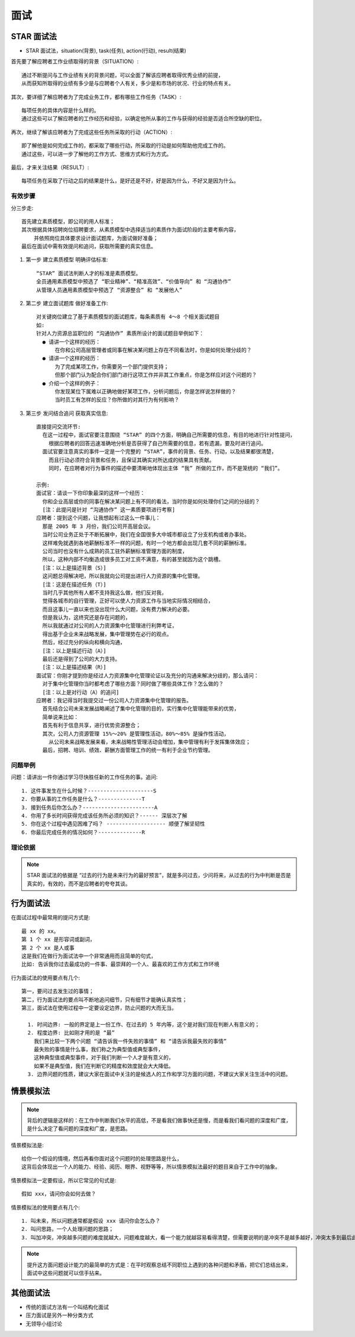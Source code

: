 面试
####



STAR 面试法
===========


* STAR 面试法，situation(背景), task(任务), action(行动), result(结果)


首先要了解应聘者工作业绩取得的背景（SITUATION）::

    通过不断提问与工作业绩有关的背景问题，可以全面了解该应聘者取得优秀业绩的前提，
    从而获知所取得的业绩有多少是与应聘者个人有关，多少是和市场的状况、行业的特点有关。

其次，要详细了解应聘者为了完成业务工作，都有哪些工作任务（TASK）::

    每项任务的具体内容是什么样的。
    通过这些可以了解应聘者的工作经历和经验，以确定他所从事的工作与获得的经验是否适合所空缺的职位。

再次，继续了解该应聘者为了完成这些任务所采取的行动（ACTION）::

    即了解他是如何完成工作的，都采取了哪些行动，所采取的行动是如何帮助他完成工作的。
    通过这些，可以进一步了解他的工作方式、思维方式和行为方式。

最后，才来关注结果（RESULT）::

    每项任务在采取了行动之后的结果是什么，是好还是不好，好是因为什么，不好又是因为什么。

有效步骤
--------

分三步走::

    首先建立素质模型，即公司的用人标准；
    其次根据具体招聘岗位招聘要求，从素质模型中选择适当的素质作为面试阶段的主要考察内容，
        并依照岗位具体要求设计面试题库，为面试做好准备；
    最后在面试中需有效提问和追问，获取所需要的真实信息。

1. 第一步 建立素质模型 明确评估标准::
    
      “STAR” 面试法判断人才的标准是素质模型。
      全员通用素质模型中预选了 “职业精神”、“精准高效”、“价值导向” 和 “沟通协作”
      从管理人员通用素质模型中预选了 “资源整合” 和 “发展他人”


2. 第二步 建立面试题库 做好准备工作::

    对关键岗位建立了基于素质模型的面试题库，每条素质有 4～8 个相关面试题目
    如:
    针对人力资源总监职位的 “沟通协作” 素质所设计的面试题目举例如下：
      ● 请讲一个这样的经历：
          在你和公司高层管理者或同事在解决某问题上存在不同看法时，你是如何处理分歧的？
      ● 请讲一个这样的经历：
          为了完成某项工作，你需要另一个部门提供支持；
          但那个部门认为配合你们部门进行这项工作并非其工作重点，你是怎样应对这个问题的？
      ● 介绍一个这样的例子：
          你发现某位下属难以正确地做好某项工作，分析问题后，你是怎样说怎样做的？
          当时员工有怎样的反应？你所做的对其行为有何影响？

3. 第三步 发问结合追问 获取真实信息::

    直接提问交流环节:
      在这一过程中，面试官要注意围绕 “STAR” 的四个方面，明确自己所需要的信息，有目的地进行针对性提问，
        根据应聘者的回答迅速准确地分析是否获得了自己所需要的信息，若有遗漏，要及时进行追问。
      面试官要注意真实的事件一定是一个完整的 “STAR”，事件的背景、任务、行动，以及结果都很清楚，
        而且行动必须符合背景和任务，且保证其确实对所达成的结果具有贡献。
        同时，在应聘者对行为事件的描述中要清晰地体现出主体 “我” 所做的工作，而不是笼统的 “我们”。

    示例:
    面试官：请谈一下你印象最深的这样一个经历：
      你和企业高层或你的同事在解决某问题上有不同的看法，当时你是如何处理你们之间的分歧的？
      [注：此提问是针对 “沟通协作” 这一素质要项进行考察]
    应聘者：提到这个问题，让我想起有过这么一件事儿：
      那是 2005 年 3 月份，我们公司开高层会议。
      当时公司业务正处于不断拓展中，我们在全国很多大中城市都设立了分支机构或者办事处。
      这样难免就遇到各地薪酬标准不一样的问题，有时一个地方都会出现几套不同的薪酬标准。
      公司当时也没有什么成熟的员工驻外薪酬标准管理方面的制度，
      所以，这种内部不均衡造成很多员工对工资不满意，有的甚至就因为这个跳槽。
      [注：以上是描述背景（S）]
      这问题总得解决吧，所以我就向公司提出进行人力资源的集中化管理。
      [注：这是在描述任务（T）] 
      当时几乎其他所有人都不支持我这么做，他们反对我，
      觉得各城市的自行管理，正好可以使人力资源工作与当地实际情况相结合，
      而且这事儿一直以来也没出现什么大问题，没有费力解决的必要。
      但是我认为，这终究还是存在问题的，
      所以我就通过对公司的人力资源集中化管理进行利弊考证，
      得出基于企业未来战略发展，集中管理势在必行的观点。
      然后，经过充分的纵向和横向沟通，
      [注：以上是描述行动（A）] 
      最后还是得到了公司的大力支持。
      [注：以上是描述结果（R）]
    面试官：你刚才提到你是经过人力资源集中化管理论证以及充分的沟通来解决分歧的，那么请问：
      对于集中化管理你当时都考虑了哪些方面？同时做了哪些具体工作？怎么做的？
      [注：以上是对行动（A）的追问]
    应聘者：我记得当时我提交过一份公司人力资源集中化管理的报告。
      首先结合公司未来发展战略阐述了集中化管理的目的，实行集中化管理能带来的优势，
      简单说来比如：
      首先有利于信息共享，进行优势资源整合；
      其次，公司人力资源管理 15%～20% 是管理性活动，80%～85% 是操作性活动，
        从公司未来战略发展来看，未来战略性管理活动会增加，集中管理有利于发挥集体效应；
      最后，招聘、培训、绩效、薪酬方面管理工作的统一有利于企业节约管理。


问题举例
--------

问题：请讲出一件你通过学习尽快胜任新的工作任务的事。追问::

    1. 这件事发生在什么时候？---------------------S
    2. 你要从事的工作任务是什么？--------------T
    3. 接到任务后你怎么办？-----------------------A
    4. 你用了多长时间获得完成该任务所必须的知识？------ 深层次了解
    5. 你在这个过程中遇见困难了吗？ ------------------- 顺便了解坚韧性
    6. 你最后完成任务的情况如何？--------------R


理论依据
--------

.. note:: STAR 面试法的依据是 “过去的行为是未来行为的最好预言”，就是多问过去，少问将来，从过去的行为中判断是否是真实的，有效的，而不是应聘者的夸夸其谈。


行为面试法
==========

在面试过程中最常用的提问方式是::

    最 xx 的 xx。
    第 1 个 xx 是形容词或副词，
    第 2 个 xx 是人或事
    这是我们在做行为面试法中一个非常通用而且简单的句式，
    比如: 告诉我你过去最成功的一件事、最崇拜的一个人、最喜欢的工作方式和工作环境

行为面试法的使用要点有几个::

    第一，要问过去发生过的事情；
    第二，行为面试法的要点叫不断地追问细节，只有细节才能确认真实性；
    第三，面试法在使用过程中一定要设定边界，防止问题的大而无当。

      1. 时间边界: 一般的界定是上一份工作、在过去的 5 年内等，这个是对我们现在判断人有意义的；
      2. 程度边界: 比如刚才用的是 “最”
        我们来比较一下两个问题 “请告诉我一件失败的事情” 和 “请告诉我最失败的事情”
        最失败的事情是什么事，我们称之为典型值或典型事件，
        这种典型值或典型事件，对于我们判断一个人才是有意义的，
        如果不是典型值，我们在判断它的精度和效度就会大大降低。
      3. 边界问题的性质，建议大家在面试中关注的是候选人的工作和学习方面的问题，不建议大家关注生活中的问题。

情景模拟法
==========

.. note:: 背后的逻辑是这样的：在工作中判断我们水平的高低，不是看我们做事快还是慢，而是看我们看问题的深度和广度，是什么决定了看问题的深度和广度，是思路。

情景模拟法是::

    给你一个假设的情境，然后再看你面对这个问题时的处理思路是什么，
    这背后会体现出一个人的能力、经验、阅历、眼界、视野等等，所以情景模拟法最好的题目来自于工作中的抽象。

情景模拟法一定要假设，所以它常见的句式是::

    假如 xxx，请问你会如何去做？

情景模拟法的使用要点有几个::

    1. 叫未来，所以问题通常都是假设 xxx 请问你会怎么办？
    2. 叫问思路，一个人处理问题的思路；
    3. 叫加冲突，冲突越多问题的难度就越大，问题难度越大，看一个能力就越容易看得清楚，但需要说明的是冲突不是越多越好，冲突太多到最后此题无解，这个题目就没有意义了，也可能把候选人吓跑。

.. note:: 提升这方面问题设计能力的最简单的方式是：在平时观察总结不同职位上遇到的各种问题和矛盾，把它们总结出来，面试中这些问题就可以信手拈来。




其他面试法
==========

* 传统的面试方法有一个叫结构化面试
* 压力面试是另外一种分类方式
* 无领导小组讨论




































